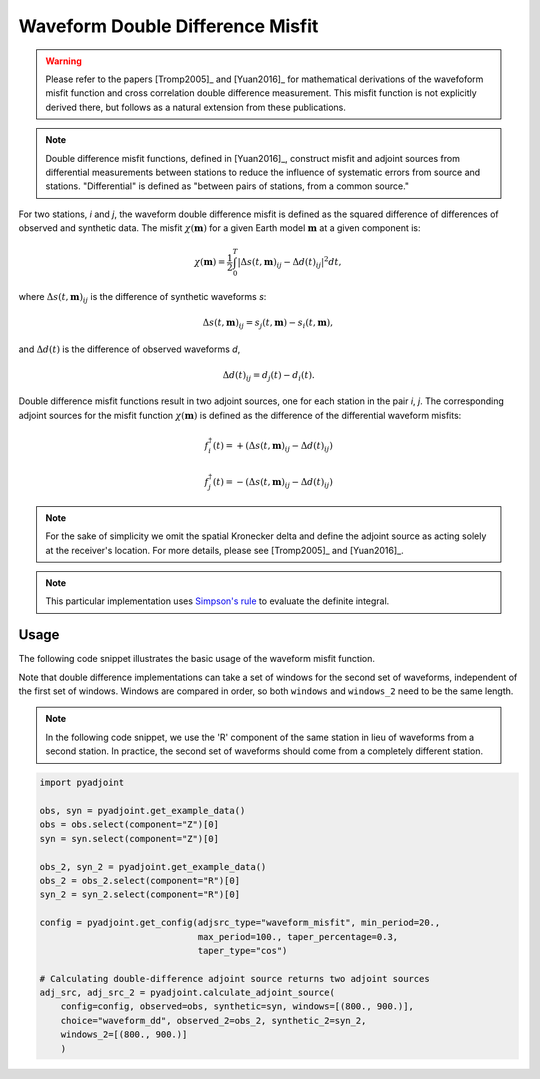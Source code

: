 Waveform Double Difference Misfit
=================================

.. warning::

    Please refer to the papers [Tromp2005]_ and [Yuan2016]_ for mathematical
    derivations of the wavefoform misfit function and cross correlation
    double difference measurement. This misfit function is not explicitly
    derived there, but follows as a natural extension from these publications.

.. note::

    Double difference misfit functions, defined in [Yuan2016]_, construct misfit
    and adjoint sources from differential measurements between stations to reduce
    the influence of systematic errors from source and stations. "Differential" is
    defined as "between pairs of stations, from a common source."

For two stations, `i` and `j`, the waveform double difference misfit is defined
as the squared difference of differences of observed and synthetic data. The
misfit :math:`\chi(\mathbf{m})` for a given Earth model :math:`\mathbf{m}` at
a given component is:

.. math::

    \chi (\mathbf{m}) = \frac{1}{2} \int_0^T \left|
    \Delta{s}(t, \mathbf{m})_{ij} -
    \Delta{d}(t)_{ij} \right| ^ 2 dt,

where :math:`\Delta{s}(t, \mathbf{m})_{ij}` is the difference of
synthetic waveforms `s`:

.. math::

    \Delta{s}(t, \mathbf{m})_{ij} =
    s_{j}(t, \mathbf{m}) - s_{i}(t, \mathbf{m}),


and :math:`\Delta{d}(t)` is the difference of observed waveforms `d`,

.. math::

    \Delta{d}(t)_{ij} = d_{j}(t) - d_{i}(t).


Double difference misfit functions result in two adjoint sources, one for each
station in the pair `i`, `j`. The corresponding adjoint sources for the misfit
function :math:`\chi(\mathbf{m})` is defined as the difference of the
differential waveform misfits:

.. math::

    f_{i}^{\dagger}(t) =
    + (\Delta{s}(t, \mathbf{m})_{ij} - \Delta{d}(t)_{ij})

    f_{j}^{\dagger}(t) =
    - (\Delta{s}(t, \mathbf{m})_{ij} - \Delta{d}(t)_{ij})


.. note::

    For the sake of simplicity we omit the spatial Kronecker delta and define
    the adjoint source as acting solely at the receiver's location. For more
    details, please see [Tromp2005]_ and [Yuan2016]_.

.. note::

    This particular implementation uses
    `Simpson's rule <http://en.wikipedia.org/wiki/Simpson's_rule>`_
    to evaluate the definite integral.

Usage
`````

The following code snippet illustrates the basic usage of the waveform
misfit function.

Note that double difference implementations can take a set of windows for the
second set of waveforms, independent of the first set of windows. Windows
are compared in order, so both ``windows`` and ``windows_2`` need to be the same
length.

.. note::

    In the following code snippet, we use the 'R' component of the same station
    in lieu of waveforms from a second station. In practice, the second set of
    waveforms should come from a completely different station.


.. code:: python

    import pyadjoint

    obs, syn = pyadjoint.get_example_data()
    obs = obs.select(component="Z")[0]
    syn = syn.select(component="Z")[0]

    obs_2, syn_2 = pyadjoint.get_example_data()
    obs_2 = obs_2.select(component="R")[0]
    syn_2 = syn_2.select(component="R")[0]

    config = pyadjoint.get_config(adjsrc_type="waveform_misfit", min_period=20.,
                                  max_period=100., taper_percentage=0.3,
                                  taper_type="cos")

    # Calculating double-difference adjoint source returns two adjoint sources
    adj_src, adj_src_2 = pyadjoint.calculate_adjoint_source(
        config=config, observed=obs, synthetic=syn, windows=[(800., 900.)],
        choice="waveform_dd", observed_2=obs_2, synthetic_2=syn_2,
        windows_2=[(800., 900.)]
        )


